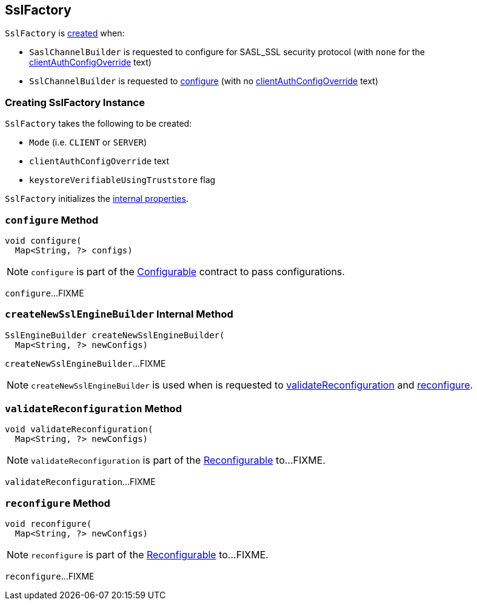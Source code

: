 == [[SslFactory]] SslFactory

`SslFactory` is <<creating-instance, created>> when:

* `SaslChannelBuilder` is requested to configure for SASL_SSL security protocol (with `none` for the <<clientAuthConfigOverride, clientAuthConfigOverride>> text)

* `SslChannelBuilder` is requested to link:kafka-common-network-SslChannelBuilder.adoc#configure[configure] (with no <<clientAuthConfigOverride, clientAuthConfigOverride>> text)

=== [[creating-instance]] Creating SslFactory Instance

`SslFactory` takes the following to be created:

* [[mode]] `Mode` (i.e. `CLIENT` or `SERVER`)
* [[clientAuthConfigOverride]] `clientAuthConfigOverride` text
* [[keystoreVerifiableUsingTruststore]] `keystoreVerifiableUsingTruststore` flag

`SslFactory` initializes the <<internal-properties, internal properties>>.

=== [[configure]] `configure` Method

[source, java]
----
void configure(
  Map<String, ?> configs)
----

NOTE: `configure` is part of the link:kafka-common-Configurable.adoc#configure[Configurable] contract to pass configurations.

`configure`...FIXME

=== [[createNewSslEngineBuilder]] `createNewSslEngineBuilder` Internal Method

[source, java]
----
SslEngineBuilder createNewSslEngineBuilder(
  Map<String, ?> newConfigs)
----

`createNewSslEngineBuilder`...FIXME

NOTE: `createNewSslEngineBuilder` is used when is requested to <<validateReconfiguration, validateReconfiguration>> and <<reconfigure, reconfigure>>.

=== [[validateReconfiguration]] `validateReconfiguration` Method

[source, java]
----
void validateReconfiguration(
  Map<String, ?> newConfigs)
----

NOTE: `validateReconfiguration` is part of the link:kafka-common-Reconfigurable.adoc#validateReconfiguration[Reconfigurable] to...FIXME.

`validateReconfiguration`...FIXME

=== [[reconfigure]] `reconfigure` Method

[source, java]
----
void reconfigure(
  Map<String, ?> newConfigs)
----

NOTE: `reconfigure` is part of the link:kafka-common-Reconfigurable.adoc#reconfigure[Reconfigurable] to...FIXME.

`reconfigure`...FIXME
